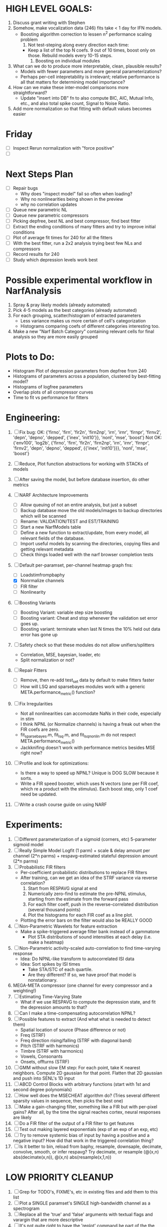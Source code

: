 * HIGH LEVEL GOALS:
  1. Discuss grant writing with Stephen
  2. Somehow, make vocalization data (246) fits take < 1 day for IFN models.
     - Boosting algorithm correction to lessen n^2 performance scaling problem
       1) Not test-steping along every direction each time:
	  - Keep a list of the top N coefs. 9 out of 10 times, boost only on those. Rebuild models every 10-15 steps. 
       2) Boosting on individual modules	  
  3. What can we do to produce more interpretable, clean, plausible results?
     - Models with fewer parameters and more general parameterizations? 
     - Perhaps per-cell intepretability is irrelevant; relative performance is all that matters for determining model importance?  
  4. How can we make these inter-model comparisons more straightforward? 
     - Update "insert into DB" fn to also compute BIC, AIC, Mutual Info, etc., and also total spike count, Signal to Noise Ratio. 
  5. Add more normalization so that fitting with default values becomes easier
     

* Friday
  - [ ] Inspect Rerun normalization with "force positive"
  - [ ] 

* Next Steps Plan
  - [ ] Repair bugs
	- Why does "inspect model" fail so often when loading?
	- Why no nonlinearities being shown in the preview
	- why no correlation updates
  - [ ] Queue new parametric NL
  - [ ] Queue new parametric compressors
  - [ ] Picking depfree, best NL and best compressor, find best fitter
  - [ ] Extract the ending conditions of many fitters and try to improve initial conditions
  - [ ] Plot of average fit times for 240 for all the fitters
  - [ ] With the best fitter, run a 2x2 analysis trying best few NLs and compressors
  - [ ] Record results for 240
  - [ ] Study which depression levels work best

* Possible experimental workflow in NarfAnalysis
    1. Spray & pray likely models (already automated)
    2. Pick 4-5 models as the best categories (already automated)
    3. For each grouping, scatter/histogram of extracted parameters 
       - Less variance makes us more certain of cell's categorization
       - Histograms comparing coefs of different categories interesting too.
    4. Make a new "Narf Batch Category" containing relevant cells for final analysis so they are more easily grouped
 

* Plots to Do:
  - Histogram Plot of depression parameters from depfree from 240
  - Histograms of parameters across a population, clustered by best-fitting model?
  - Histograms of logfree parameters
  - Overlap plots of all compressor curves
  - Time to fit vs performance for fitters
    
* Engineering:
  1. [ ] Fix bug: 
		OK: {'firno', 'firn', 'fir2n', 'firn2np', 'irn', 'irnr', 'firnpr', 'firnv2', 'depn', 'depno', 'depped', {'inex', 'init10'}}, 'nonl', 'mse', 'boost'} 
		Not OK: {'env100', 'log2b', {'firno', 'firn', 'fir2n', 'firn2np', 'irn', 'irnr', 'firnpr', 'firnv2', 'depn', 'depno', 'depped', {{'inex', 'init10'}}}, 'nonl', 'mse', 'boost'}

  2. [ ] Reduce, Plot function abstractions for working with STACKs of models
  3. [ ] After saving the model, but before database insertion, do other metrics
  4. [ ] NARF Architecture Improvements
	 - [ ] Allow queuing of not an entire analysis, but just a subset
	 - [ ] Backup database move the old models/images to backup directories which will be scanned
	 - [ ] Rename: VALIDATION/TEST  and EST/TRAINING 
	 - [ ] Start a new NarfModels table
	 - [ ] Define a new function to extract/update, from every model, all relevant fields of the database.
	 - [ ] Import useful models by scanning the directories, copying files and getting relevant metadata
	 - [ ] Check things loaded well with the narf browser completion tests
  5. [-] Default per-paramset, per-channel heatmap graph fns:
	 - [ ] Loadstimfrompbaphy
	 - [X] Nonrmalize channels
	 - [ ] FIR filter
	 - [ ] Nonlinearity
  6. [ ] Boosting Variants
         - [ ] Boosting Variant: variable step size boosting
         - [ ] Boosting variant: Cheat and stop whenever the validation set error goes up.
         - [ ] Boosting variant: terminate when last N times the 10% held out data error has gone up 
  7. [ ] Safety check so that these modules do not allow unifiers/splitters
         - Correlation, MSE, bayesian, loader, etc
	 - Split normalization or not?
  8. [ ] Repair Fitters 
         - [ ] Remove, then re-add test_set data by default to make fitters faster
         - [ ] How will LSQ and sparsebayes modules work with a generic META.performance_metric() function?
  9. [ ] Fix Irregularities
         - Not all nonlinearities can accomodate NaNs in their code, especially in stim
         - I think NPNL (or Normalize channels) is having a freak out when the FIR coefs are zero. 
         - fit_sparsebayes.m, fit_lsq.m, and fit_lsqnonlin.m do not respect META.performance_metric()
         - Jackknifing doesn't work with performance metrics besides MSE right now?
  10. [ ] Profile and look for optimizations:
          - Is there a way to speed up NPNL? Unique is DOG SLOW because it sorts.
          - Write a FIR speed booster, which uses N vectors (one per FIR coef, which re a product with the stimulus). Each boost step, only 1 coef need be updated.
  12. [ ] Write a crash course guide on using NARF 

* Experiments:
  1. [ ] Different parameterization of a sigmoid (corners, etc)
	 5-parameter sigmoid model	 
  2. [ ] Really Simple Model
	 Logfit (1 parm) + scale & delay amount per channel (2*n parms) + respavg-estimated stateful depression amount (2*n parms)
  3. [ ] Probabilistic FIR filters
	 + Per-coefficient probabilistic distributions to replace FIR filters
	 + After training, can we get an idea of the STRF variance via reverse correlation?
	   1) Start from RESPAVG signal at end
	   2) Numerically zero-find to estimate the pre-NPNL stimulus, starting from the estimate from the forward pass
	   3) For each filter coeff, push in the reverse-correlated distribution (several thousand points)
	   4) Plot the histograms for each FIR coef as a line plot. 
	 + Plotting the error bars on the filter would also be REALLY GOOD 
  4. [ ] Non-Parametric Wavelets for feature extraction
	 + Make a spike-triggered average filter bank instead of a gammatone
         + Plot STA distributions of sound intensities at each delay (i.e. make a heatmap)
  5. [ ] Non-Parametric activity-scaled auto-correlation to find time-varying response
	 + Idea: Do NPNL-like transform to autocorrelated ISI data
	 + Idea: Sort spikes by ISI times
	    * Take STA/STC of each quartile.
	    * Are they different? If so, we have proof that model is nonstationary.
  6. MEGA-META compressor (one channel for every compressor and a weighting!)
  7. [ ] Estimating Time-Varying State
	 + What if we use RESPAVG to compute the depression state, and fit the depression amounts to that?
  8. [ ] Can I make a time-compensating autocorrelation NPNL?
  11. [ ] Possible features to extract (And what what is needed to detect them)
          - Spatial location of source (Phase difference or not)
          - Freq (STRF)
          - Freq direction rising/falling (STRF with diagonal band)
          - Pitch (STRF with harmonics)
          - Timbre (STRF with harmonics)
          - Vowels, Consonants 
          - Onsets, offturns (STRF)

  10. [ ] GMM without slow EM step:
	   For each point, take K nearest neighbors. 
	   Compute 2D gaussian for that point. 
	   Flatten that 2D gaussian and push into SENL's 1D input
  11. [ ] ABCD Control Blocks with arbitrary functions (start with 1st and second degree polynomials)
  12. [ ] How well does the MSECHEAT algorithm do?
	  (Tries several different sparsity values in sequence, then picks the best one)
  13. [ ] Make a gain-changing filter, something like a FIR but with per-pixel gains? After all, by the time the signal reaches cortex, neural responses are likely
  14. [ ] Do a FIR filter of the output of a FIR filter to get features
  15. [ ] Test out making layered exponentials (exp of an exp of an exp, etc)
  16. [ ] Try to remove systemic bias of input by having a positive and a negative input? How did that work in the triggered correlation thing?
  17. [ ] Is it better to bin, reload from baphy, resample, downsaple, decimate, convolve, smooth, or infer respavg?
          Try decimate, or resample (@(x,n) abs(decimate(x,n)),  @(x,n) abs(resample(x,1,n))  

* LOW PRIORITY CLEANUP
  1. [ ] Grep for TODO's, FIXME's, etc in existing files and add them to this list
  2. [ ] Plot a SINGLE paramset's SINGLE high-bandwidth channel as a spectrogram
  3. [ ] Replace all the 'true' and 'false' arguments with textual flags and varargin that are more descriptive
  4. [ ] It's not quite right to have the 'replot' command be part of the the 'plot_popup fn callback'. Needs to be re-thought
  5. [ ] Can functions in the keywords directory be set so the 'current folder path' is NOT accidentally giving access to other keyword directory functions?
  6. [ ] Add error handling (catch/throw) around EVERY CALL to a user defined function, trigger popup?
  7. [ ] MODULE: Build a non-cheating model which extracts envelopes directly from the WAV files using an elliptic or gammatone prefilter
  8. [ ] MODULE: Add a module which can pick out a particular dimension from a vector and give it a name as a signal
  10. [ ] MODULE: Standardized single/multi channel gammatone filter
  11. [ ] MODULE: Standardized single/multi channel elliptic filter 
  12. [ ] FN: Cover an input space logarithmically with filters

* THE GREAT NAME REPLACING PROPOSAL
  1. [ ] "training set" -> "estimation set"
  2. [ ] "test set" -> "Validation set"
  3. [ ] NarfResults -> NarfModels table
  6. [ ] WHATEVER IS GOING INTO XXX{1} should be given to fit_single_model as well! When I'm not using BAPHY it should still be able to work.
  7. [ ] Name convention of STACK vs stack, XXX vs xxx and the difficulty in understanding which one we are looking at! 
	 Lots of hidden assumptions here which are a problem. Plot modules have access to AFTER data, too.

* Order these books Eventually
  Wavelets (Gilbert Strang)
  Bayesian Data Analysis, Second Edition (Chapman & Hall/CRC Texts in Statistical Science) (Gelman)
  Doing Bayesian Data Analysis: A Tutorial with R and BUGS  (John K. Kruschke)
  Analysis - Steven Lay
  Naive Set Theory - Halmos
  Matrix Analysis for Scientists and Engineers" by Alan Laub (Tensors)
  Generalized Linear Models
  Generalized Additive models
  Bayesian model comparison
  Bayesian neural modeling

* DISCARDED/ABANDONED IDEAS
  1. [ ] FN: 'set_module_field' (finds module, sets field, so you can mess with things more easily in scripts)
  2. [ ] Push all existing files into the database
  3. [ ] MODULE INIT: Make a module which has a complex init process
	 1) Creates a spanning filterbank of gammatones
	 2) Trains the FIR filter on that spanning filterbank
	 3) Picks the top N (Usually 1, 2 or 3) filters based on their power
	 4) Crops all other filters
  4. [ ] FIX POTENTIAL SOURCE OF BUGS: Not all files have a META.batch property (for 240 and 242)
  5. [ ] A histogram heat map of model performance for each cell so you can see distribution of model performance (not needed now that I have cumulative dist plotter)
  6. [ ] If empty test set is given for a cellid, what should we do? Hold 1 out cross validation? 
  7. [ ] Fix EM conditioning error and get gmm4 started again (Not sure how to fix!)
  8. [ ] Address question: Does variation in neural fuction in A1 follow a continuum, or are there visible clusters?
  9. [ ] A 2D sparse bayes approach. Make a 2D matrix with constant shape (elliptical, based on local deviation of N nearest points) to make representative gaussians, then flatten to 1D to make basis vectors fed through SB.
  10. [ ] CLEAN: Compare_models needs to sort based on training score if test_score doesn't exist.
  11. [ ] FITTER: Regularized boosting fitter
  12. [ ] FITTER: Automatic Relevancy Determination (ARD) + Automatic Smoothness Determination (ASD)
  13. [ ] FITTER: A stronger shrinkage fitter (Shrink by as much as you want).
  14. [ ] FITTER: Three-step fitter (First FIR, then NL, then both together).
  15. [ ] FITTER: Multi-step sparseness fitters (Fit, sparseify, fit, sparsify, etc). Waste of time
  16. [ ] MODULE: Make a faster IIR filter with asymmetric response properties 
  17. [ ] Make logging work for the GUI by including the log space in narf_modelpane?
  18. [ ] IRRITATION: Why doesn't 'nonlinearity' module default to a sigmoid with reasonable parameters?
  19. [ ] IRRITATION: Why isn't there progress in the GUI when fitting?
  20. [ ] IRRITATION: Why isn't there an 'undo' function?
  21. [ ] IRRITATION: Why can't I edit a module type in the middle of the stack via the GUI?
  22. [ ] Right now, you can only instantiate a single GUI at a time. Could this be avoided and the design made more general?	  
	  To do this, instead of a _global_ STACK and XXX, they would be closed-over by the GUI object.
	  Then, there would need to be a 'update-gui' function which can use those closed over variables.
	  That fn could be called whenever you want to programmatically update it. 	  	  	 
  23. [ ] Make gui plot functions response have two dropdowns to pick out colorbar thresholds for easier visualization?
  24. [ ] Make it so baphy can be run _twice_, so that raw_stim_fs can be two different values (load envelope and wav data simultaneously)
  25. [ ] MODULE: Add a filter that processess phase information from a stimulus, not just the magnitude
  26. [ ] Write a function which swaps out the STACK into the BACKGROUND so you can 'hold' a model as a reference and play around with other settings, and see the results graphically by switching back and forth.
  27. [ ] Try adding informative color to histograms and scatter plots
  28. [ ] Try improving contrast of various intensity plots
  29. [ ] Put a Button on the performance metric that launches an external figure if more plot space is needed.
  30. [ ] Add a GUI button to load_stim_from_baphy to play the stimulus as a sound
  31. [ ] FITTER: Crop N% out fitter:
	    1) quickfits FIR
	    2) then quickfits NL
	    3) measures distance from NL line, marks the N worst points
	    4) Looks them up by original indexes (before the sort and row averaging)
	    5) Inverts nonlinearity numerically to find input
	    6) Deconvolves FIR to find the spike that was bad
	    7) Deletes that bad spike from the data
	    8) Starts again with a shrinkage fitter that fits both together
  32. [ ] Expressing NL smoothness regularizer as a matrix
	    A Tikhonov matrix for regression: 
	    diagonals are variance of each coef.
	    2nd diagonals would add some correlation from one FIR coef to the next (smoothness?).
  33. [ ] Sparsity check:
	   For each model,
              for 1:num coefs
               Prune the least important coef
		plot performance
              Make a plot of the #coefs vs performance
  34. [ ] A check of NL homoskedasticity (How much is the variance changing along the abscissa)	     
  35. [ ] FITTER: SWARM. Hybrid fit routine which takes the top N% of models, scales all FIR powers to be the same, then shrinks them.
  36. [ ] Get a histogram of the error of the NL. (Is it Gaussian or something else?)
  37. [ ] Have a display of the Pareto front (Dominating models with better r^2 or whatever)
  38. [ ] FN: Searches for unattached model and image files and deletes them
  39. [ ] Models need associated 'summarize' methods in META
	  Why: Need to extract comparable info despite STACK positional differences in model structure.
	  Why: Need a general interface to plot model summaries for wildly different models
	  Difficulty: Auto-generated models will need some intelligence as to how to generate summarize methods for themselves
  40. [ ] DB Bug Catcher which verifies that every model file in /auto/data/code is in the DB, and correct
	  Why: Somebody could easily put the DB and filesystem out of sync.
	  Why: image files could get deleted
	  Why: DB table could get corrupted
	  Why: Also, we need to periodically re-run the analysis/batch_240.m type scripts to make sure they are all generated and current
  41. [ ] Put a line in fit_single_model that pulls the latest GIT code before fitting?
  42. Fit combo: revcorr->boost (what we do now)
  43. Fit combo: revcorr->boost->sparsify->boost   (Force sparsity and re-boost)
  44. Fit combo: prior->boost
  45. Fit combo: revcorr->boost_with_increasing_sparsity_penalty
  46. Fit combo: revcorr->boost_with_decreasing_sparsity_penalty
  47. Fit combo: zero->boost 
  48. Fit combo: Fit at 100hz, then use that to init a fit at 200Hz, then again at 400Hz.
  49. Replace my nargin checks with "if ~exist('BLAH','var'),"
  50. sf=sf{1}; should be eliminated IN EVERY SINGLE FILE! 
  51. [ ] FIR filter needs an 'ACTIVE FIR COEFS' plot which only displays paramsets matching selected
  52. [ ] IRRITATION: Why can't I resize windows?
  53. Stephen will do the init condition for FIRN coefs split into two filters of positive/negative coefs only    
  54. Write a termination condition that ends when "delta = 10^-5 * max-delta-found-so-far" for boosting
  55. Why an FPGA would kick ass for this stuff(You could try all 300 coefficient boosting steps simultaneously, this is an embarassingly parallel problem)
  56. Crazyboost
      How's this for a fitter?
      Boosting works well, and tries every possible step before taking a new one.
      That's good and deterministic, but maybe we could speed things up by randomly sorting the steps (so as not to be biased towards early values)
      Then just take a step _any_ time it improves the score
      It would take many more steps each iteration.
      No guarantee it would converge, but maybe we could do it just to get started more quickly
  57. Can Jackknifes be stored in the same model file? (No, this should not be done.)
  58. SAFETY VERIFICATION PROGRAM:
    + Create a test/ directory with many test functions in it
      Each test function:
      - creates a default XXX{1}
      - Puts a single module on the stack
      - Recomputes XXX(1)
      - Checks output vs predetermined values
    + Check that all modules work independently as expected
    + Checks that DB and modelfiles still sync up
  59. Rewrite JOBS system
      + Put a "Complete?" 
      + Any number of PCs query the DB, try to get 'incomplete' flagged models. DB is atomic, handles conflicts and negates need for server.
      + They compute those models, then return values.
      + If desired, a local 'manager' on each PC can watch processes, handle timeouts, etc
      + Negates need for SSH credentials everywhere, too.
  60. Improve BAPHY Interface
      - Right now BAPHY has a complicated interface for a simple thing:
      - All we really want is the stimulus and response(s)
      - Selecting data ourselves, jackknifing it, hacking it out, etc are messy since half of it is done in Baphy and half in NARF
** Make Fitters understand how to work on each paramset separately?
   - I wish we could, but this is impossible. Right now, there is a subtle problem when we use a splitter on the FIR filter:
   - Boosting slows down 5x. We have 5x24 = 120 parameters per boost step. 
   - Fitting in one split regime is subtely interacting with fitting in another. Early stopping worsens this effect.
   - However, this cannot be done. Perhaps we are trying to fit a nonlinearity across all models; we cannot fit each separately. 
** Try this:
   http://www.mathworks.com/matlabcentral/fileexchange/27662-evolve-top-and-bottom-envelopes-for-time-signals-i-e
   Should also query the database to see if a job is queued already, and list a Q
   Add intelligence to boostperfile that
   DOES split the normalization
   DOES split any module that is not a performance metric or a loader
   Put a breakpoint in boostperfile, check that the predictions are fine, then let the merge occur, then check the predictions again
  5. [ ] Repair Narf Browser
	 - [ ] Antialiasing problem when saving images
	 - [ ] AND/OR/NOT query token filter, or 'In position 3' filter
	 - [ ] Arbitrary keyword substring stuff
         - [ ] The total number of spikes in each behavior respfile should be displayed?
  10. [ ] Add new functionality to the do_scatter_plot method
	  - [ ] Instead of plotting a scatter plot as points, use a fine-grid HEAT MAP
		Use grayish/blackish 
  4. [ ] Manual verification of per-file splits.
	 - [ ] If I manually train 5 models on each thing, then recombine them, do I get the same results?
	 - [ ] Is correlation being calculated properly?
	 - [ ] If we NAN out the respfiles instead of removing them completely, does that avoid the normalization bug problem?
         - [ ] Are we splitting and unifying on the files trained upon?
         - [ ] Is the training R^2 usually higher than the test?
         - [ ] Does MSES have an effect?
         - [ ] Normalization is done across files or not?
Didn't work well: test/train scatter plot with dot coloring by cellid or model type
  9. [ ] FITTER (containing a list of available fitters?)
  - Pack and unpack accept optional arguments to pack only a particular number
    - Requires changing interface to fit algorithms?
  - Provide a "Coefficient mask" that fits only certain params?
  - [ ] What are the error bounds on all of our filters and predictions? Without error bounds, we are not doing science. 
  4. [ ] XXX, META (Modelinfo?), STACK
	 - [ ] Run "Plot_sparsity" scripts at end and remove all but the top N coefficients 
  5. [ ] DC offset of the RESPAVG helps? 
	 - [ ] Script to parametrize FIR filters 
          - Aha! If I wrote a FASTFILTER closed-over function, and provided it with a way to update its closed-over vector in response to a boost step, I could use the same code for both fast FIR filtering and NPFNL? No, wait, that wouldn't work...the stimulus changes EVERY single time.
